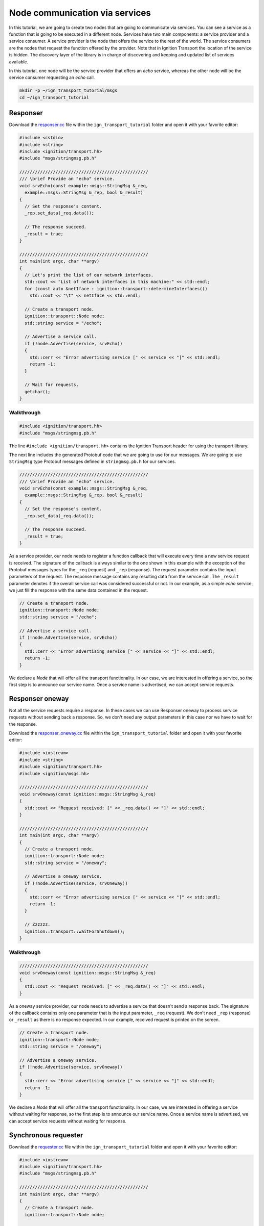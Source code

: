================================
Node communication via services
================================

In this tutorial, we are going to create two nodes that are going to communicate
via services. You can see a service as a function that is going to be executed
in a different node. Services have two main components: a service provider and a
service consumer. A service provider is the node that offers the service to the
rest of the world. The service consumers are the nodes that request the function
offered by the provider. Note that in Ignition Transport the location of the
service is hidden. The discovery layer of the library is in charge of
discovering and keeping and updated list of services available.

In this tutorial, one node will be the service provider that offers an *echo*
service, whereas the other node will be the service consumer requesting an
*echo* call.

.. code-block:: bash

    mkdir -p ~/ign_transport_tutorial/msgs
    cd ~/ign_transport_tutorial

Responser
=========

Download the `responser.cc <https://bitbucket.org/ignitionrobotics/ign-transport/raw/default/example/responser.cc>`_ file within the ``ign_transport_tutorial``
folder and open it with your favorite editor:

.. code-block:: cpp

    #include <cstdio>
    #include <string>
    #include <ignition/transport.hh>
    #include "msgs/stringmsg.pb.h"

    //////////////////////////////////////////////////
    /// \brief Provide an "echo" service.
    void srvEcho(const example::msgs::StringMsg &_req,
      example::msgs::StringMsg &_rep, bool &_result)
    {
      // Set the response's content.
      _rep.set_data(_req.data());

      // The response succeed.
      _result = true;
    }

    //////////////////////////////////////////////////
    int main(int argc, char **argv)
    {
      // Let's print the list of our network interfaces.
      std::cout << "List of network interfaces in this machine:" << std::endl;
      for (const auto &netIface : ignition::transport::determineInterfaces())
        std::cout << "\t" << netIface << std::endl;

      // Create a transport node.
      ignition::transport::Node node;
      std::string service = "/echo";

      // Advertise a service call.
      if (!node.Advertise(service, srvEcho))
      {
        std::cerr << "Error advertising service [" << service << "]" << std::endl;
        return -1;
      }

      // Wait for requests.
      getchar();
    }

Walkthrough
-----------

.. code-block:: cpp

    #include <ignition/transport.hh>
    #include "msgs/stringmsg.pb.h"

The line ``#include <ignition/transport.hh>`` contains the Ignition Transport
header for using the transport library.

The next line includes the generated Protobuf code that we are going to use
for our messages. We are going to use ``StringMsg`` type Protobuf messages
defined in ``stringmsg.pb.h`` for our services.


.. code-block:: cpp

    //////////////////////////////////////////////////
    /// \brief Provide an "echo" service.
    void srvEcho(const example::msgs::StringMsg &_req,
      example::msgs::StringMsg &_rep, bool &_result)
    {
      // Set the response's content.
      _rep.set_data(_req.data());

      // The response succeed.
      _result = true;
    }

As a service provider, our node needs to register a function callback that will
execute every time a new service request is received. The signature of the
callback is always similar to the one shown in this example with the exception
of the Protobuf messages types for the ``_req`` (request) and ``_rep``
(response). The request parameter contains the input parameters of the request.
The response message contains any resulting data from the service call. The ``_result`` parameter denotes if the overall service call was considered
successful or not. In our example, as a simple *echo* service, we just fill the
response with the same data contained in the request.

.. code-block:: cpp

    // Create a transport node.
    ignition::transport::Node node;
    std::string service = "/echo";

    // Advertise a service call.
    if (!node.Advertise(service, srvEcho))
    {
      std::cerr << "Error advertising service [" << service << "]" << std::endl;
      return -1;
    }

We declare a *Node* that will offer all the transport functionality. In our
case, we are interested in offering a service, so the first step is to announce
our service name. Once a service name is advertised, we can accept service
requests.


Responser oneway
================

Not all the service requests require a response. In these cases we can use
Responser oneway to process service requests without sending back a response.
So, we don't need any output parameters in this case nor we have to wait for the
response.

Download the `responser_oneway.cc <https://bitbucket.org/ignitionrobotics/ign-transport/raw/default/example/responser_oneway.cc>`_ file within the ``ign_transport_tutorial``
folder and open it with your favorite editor:

.. code-block:: cpp

    #include <iostream>
    #include <string>
    #include <ignition/transport.hh>
    #include <ignition/msgs.hh>

    //////////////////////////////////////////////////
    void srvOneway(const ignition::msgs::StringMsg &_req)
    {
      std::cout << "Request received: [" << _req.data() << "]" << std::endl;
    }

    //////////////////////////////////////////////////
    int main(int argc, char **argv)
    {
      // Create a transport node.
      ignition::transport::Node node;
      std::string service = "/oneway";

      // Advertise a oneway service.
      if (!node.Advertise(service, srvOneway))
      {
        std::cerr << "Error advertising service [" << service << "]" << std::endl;
        return -1;
      }

      // Zzzzzz.
      ignition::transport::waitForShutdown();
    }


Walkthrough
-----------

.. code-block:: cpp

    //////////////////////////////////////////////////
    void srvOneway(const ignition::msgs::StringMsg &_req)
    {
      std::cout << "Request received: [" << _req.data() << "]" << std::endl;
    }

As a oneway service provider, our node needs to advertise a service that doesn't
send a response back. The signature of the callback contains only one parameter
that is the input parameter, ``_req`` (request). We don't need ``_rep``
(response) or ``_result`` as there is no response expected. In our example,
received request is printed on the screen.

.. code-block:: cpp

    // Create a transport node.
    ignition::transport::Node node;
    std::string service = "/oneway";

    // Advertise a oneway service.
    if (!node.Advertise(service, srvOneway))
    {
      std::cerr << "Error advertising service [" << service << "]" << std::endl;
      return -1;
    }

We declare a *Node* that will offer all the transport functionality. In our
case, we are interested in offering a service without waiting for response, so
the first step is to announce our service name. Once a service name is
advertised, we can accept service requests without waiting for response.


Synchronous requester
=====================

Download the `requester.cc <https://bitbucket.org/ignitionrobotics/ign-transport/raw/default/example/requester.cc>`_ file within the ``ign_transport_tutorial``
folder and open it with your favorite editor:

.. code-block:: cpp

    #include <iostream>
    #include <ignition/transport.hh>
    #include "msgs/stringmsg.pb.h"

    //////////////////////////////////////////////////
    int main(int argc, char **argv)
    {
      // Create a transport node.
      ignition::transport::Node node;

      // Prepare the input parameters.
      example::msgs::StringMsg req;
      req.set_data("HELLO");

      example::msgs::StringMsg rep;
      bool result;
      unsigned int timeout = 5000;

      // Request the "/echo" service.
      bool executed = node.Request("/echo", req, timeout, rep, result);

      if (executed)
      {
        if (result)
          std::cout << "Response: [" << rep.data() << "]" << std::endl;
        else
          std::cout << "Service call failed" << std::endl;
      }
      else
        std::cerr << "Service call timed out" << std::endl;
    }


Walkthrough
-----------

.. code-block:: cpp

    // Create a transport node.
    ignition::transport::Node node;

    // Prepare the input parameters.
    example::msgs::StringMsg req;
    req.set_data("HELLO");

    example::msgs::StringMsg rep;
    bool result;
    unsigned int timeout = 5000;

We declare the *Node* that allows us to request a service. Next, we declare and
fill the message used as an input parameter for our *echo* request. Then, we
declare the Protobuf message that will contain the response and the variable
that will tell us if the service request succeed or failed. In this example, we
will use a synchronous request, meaning that our code will block until the
response is received or a timeout expires. The value of the timeout is expressed
in milliseconds.

.. code-block:: cpp

    // Request the "/echo" service.
    bool executed = node.Request("/echo", req, timeout, rep, result);

    if (executed)
    {
      if (result)
        std::cout << "Response: [" << rep.data() << "]" << std::endl;
      else
        std::cout << "Service call failed" << std::endl;
    }
    else
      std::cerr << "Service call timed out" << std::endl;


In this section of the code we use the method ``Request()`` for forwarding the
service call to any service provider of the service ``/echo``.
Ignition Transport will find a node, communicate the input data, capture the
response and pass it to your output parameter. The return value will tell you
if the request expired or the response was received. The ``result`` value will
tell you if the service provider considered the operation valid.

Imagine for example that we are using a division service, where our input
message contains the numerator and denominator. If there are no nodes offering
this service, our request will timeout (return value ``false``). On the other
hand, if there's at least one node providing the service, the request will
return ``true`` signaling that the request was received. However, if we set our
denominator to ``0`` in the input message, ``result`` will be ``false``
reporting that something went wrong in the request. If the input parameters are
valid, we'll receive a result value of ``true`` and we can use our response
message.


Asynchronous requester
======================

Download the `requester_async.cc <https://bitbucket.org/ignitionrobotics/ign-transport/raw/default/example/requester_async.cc>`_ file within the ``ign_transport_tutorial`` folder and open it with your favorite editor:

.. code-block:: cpp

    #include <iostream>
    #include <string>
    #include <ignition/transport.hh>
    #include "msgs/stringmsg.pb.h"

    //////////////////////////////////////////////////
    /// \brief Service response callback.
    void responseCb(const example::msgs::StringMsg &_rep, const bool _result)
    {
      if (_result)
        std::cout << "Response: [" << _rep.data() << "]" << std::endl;
      else
        std::cerr << "Service call failed" << std::endl;
    }

    //////////////////////////////////////////////////
    int main(int argc, char **argv)
    {
      // Create a transport node.
      ignition::transport::Node node;

      // Prepare the input parameters.
      example::msgs::StringMsg req;
      req.set_data("HELLO");

      // Request the "/echo" service.
      node.Request("/echo", req, responseCb);

      // Wait for the response.
      std::cout << "Press <ENTER> to exit" << std::endl;
      getchar();
    }


Walkthrough
-----------

.. code-block:: cpp

    //////////////////////////////////////////////////
    /// \brief Service response callback.
    void responseCb(const example::msgs::StringMsg &_rep, const bool _result)
    {
      if (_result)
        std::cout << "Response: [" << _rep.data() << "]" << std::endl;
      else
        std::cerr << "Service call failed" << std::endl;
    }

We need to register a function callback that will execute when we receive our
service response. The signature of the callback is always similar to the one
shown in this example with the only exception of the Protobuf message type used
in the response. You should create a function callback with the appropriate
Protobuf type depending on the response type of the service requested. In our
case, we know that the service ``/echo`` will answer with a Protobuf
`StringMsg`` type.

.. code-block:: cpp

    // Create a transport node.
    ignition::transport::Node node;

    // Prepare the input parameters.
    example::msgs::StringMsg req;
    req.set_data("HELLO");

    // Request the "/echo" service.
    node.Request("/echo", req, responseCb);


In this section of the code we declare a node and a Protobuf message that is
filled with the input parameters for our request. Next, we just use the asynchronous variant of the ``Request()`` method that forwards a service call to
any service provider of the service ``/echo``.
Ignition Transport will find a node, communicate the data, capture the response
and pass it to your callback, in addition of the service call result. Note that
this variant of ``Request()`` is asynchronous, so your code will not block while
your service request is handled.


Requester oneway
================

This case is similiar to Responser oneway. This can be used for service requests
that does not require a response back. So, we don't need any output parameters
in this case nor we have to wait for the response.

Download the `requester_oneway.cc <https://bitbucket.org/ignitionrobotics/ign-transport/raw/default/example/requester_oneway.cc>`_ file within the ``ign_transport_tutorial``
folder and open it with your favorite editor:

.. code-block:: cpp

    #include <iostream>
    #include <ignition/transport.hh>
    #include <ignition/msgs.hh>

    //////////////////////////////////////////////////
    int main(int argc, char **argv)
    {
      // Create a transport node.
      ignition::transport::Node node;

      // Prepare the input parameters.
      ignition::msgs::StringMsg req;
      req.set_data("HELLO");

      // Request the "/oneway" service.
      bool executed = node.Request("/oneway", req);

      if (!executed)
        std::cerr << "Service call failed" << std::endl;
    }


Walkthrough
-----------

.. code-block:: cpp

    // Create a transport node.
    ignition::transport::Node node;

    // Prepare the input parameters.
    ignition::msgs::StringMsg req;
    req.set_data("HELLO");

    // Request the "/oneway" service.
    bool executed = node.Request("/oneway", req);

    if (!executed)
    std::cerr << "Service call failed" << std::endl;


First of all we declare a node and a Protobuf message that is filled with the
input parameters for our ``/oneway`` request. Next, we just use the oneway
variant of the ``Request()`` method that forwards a service call to any service
provider of the service ``/oneway``. Ignition Transport will find a node and
communicate the data, without waiting for the response. Boolean executed is
marked false and fuction prints ``Service call failed`` on the screen if any
error occurs. Note that this variant of ``Request()`` is also asynchronous, so
your code will not block while your service request is handled.


Building the code
=================

Download the `CMakeLists.txt <https://bitbucket.org/ignitionrobotics/ign-transport/raw/default/example/CMakeLists.txt>`_ file within the ``ign_transport_tutorial`` folder. Then, download `CMakeLists.txt <https://bitbucket.org/ignitionrobotics/ign-transport/raw/default/example/msgs/CMakeLists.txt>`_ and `stringmsg.proto <https://bitbucket.org/ignitionrobotics/ign-transport/raw/default/example/msgs/stringmsg.proto>`_ inside the ``msgs`` directory.

Once you have all your files, go ahead and create a ``build/`` folder within
the ``ign_transport_tutorial`` directory.

.. code-block:: bash

    mkdir build
    cd build

Run ``cmake`` and build the code.

.. code-block:: bash

    cmake ..
    make responser responser_oneway requester requester_async requester_oneway


Running the examples
====================

Open three new terminals and from your ``build/`` directory run the executables.

From terminal 1:

.. code-block:: bash

    ./responser

From terminal 2:

.. code-block:: bash

    ./requester

From terminal 3:

.. code-block:: bash

    ./requester_async


In your requester terminals, you should expect an output similar to this one,
showing that your requesters have received their responses:

.. code-block:: bash

    caguero@turtlebot:~/ign_transport_tutorial/build$ ./requester
    Response: [Hello World!]

.. code-block:: bash

    caguero@turtlebot:~/ign_transport_tutorial/build$ ./requester_async
    Response: [Hello World!]

For oneway examples, open two terminals and from your build/ directory run the
executables.

From terminal 1:

.. code-block:: bash

    ./responser_oneway

From terminal 2:

.. code-block:: bash

    ./requester_ oneway


In your requester terminals, you should expect an output similar to this one,
showing that your requesters have received their responses:

.. code-block:: bash

    caguero@turtlebot:~/ign_transport_tutorial/build$ ./requester_oneway
    Request received: [HELLO]
